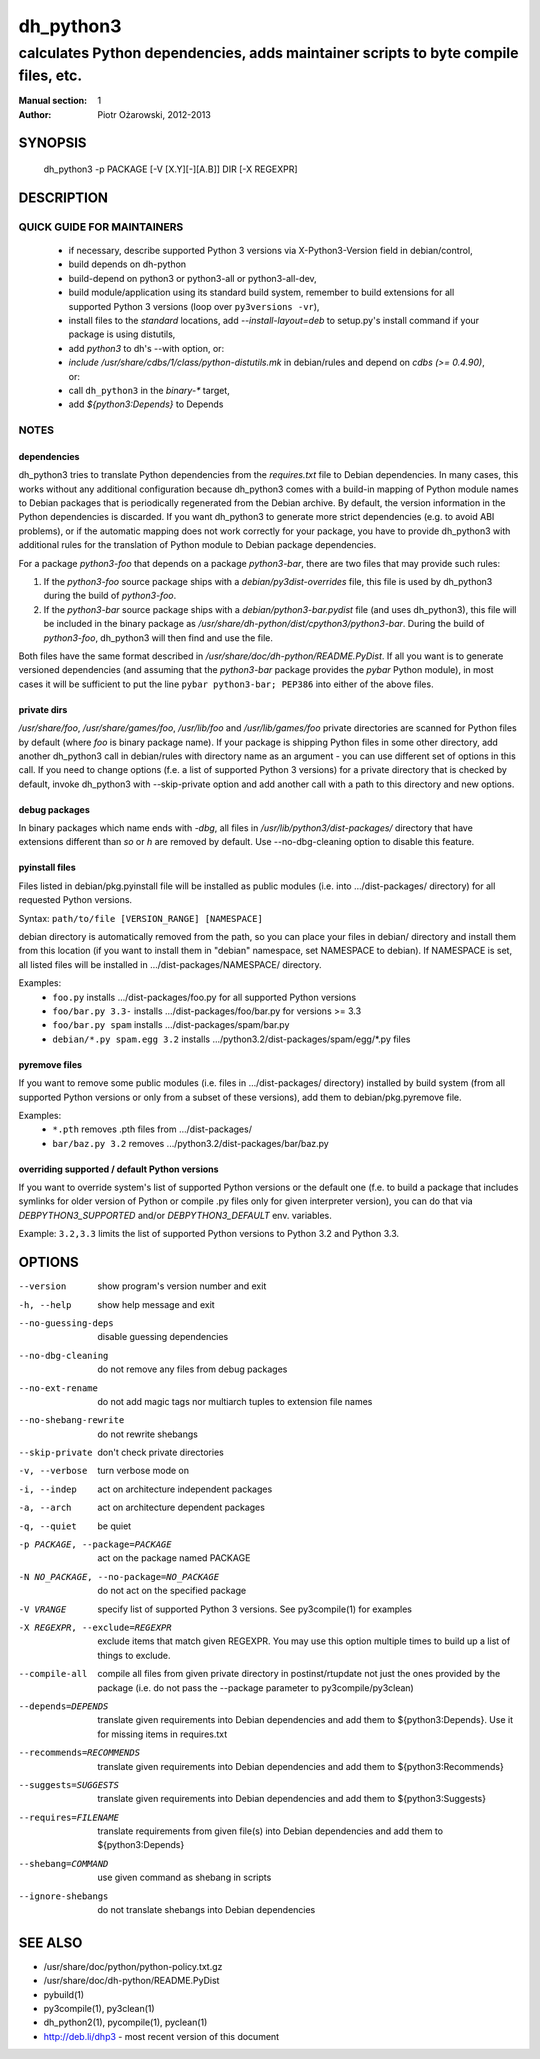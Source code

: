 ============
 dh_python3
============

-----------------------------------------------------------------------------------
calculates Python dependencies, adds maintainer scripts to byte compile files, etc.
-----------------------------------------------------------------------------------

:Manual section: 1
:Author: Piotr Ożarowski, 2012-2013

SYNOPSIS
========
  dh_python3 -p PACKAGE [-V [X.Y][-][A.B]] DIR [-X REGEXPR]

DESCRIPTION
===========

QUICK GUIDE FOR MAINTAINERS
---------------------------

 * if necessary, describe supported Python 3 versions via X-Python3-Version field
   in debian/control,
 * build depends on dh-python
 * build-depend on python3 or python3-all or python3-all-dev,
 * build module/application using its standard build system,
   remember to build extensions for all supported Python 3 versions (loop over
   ``py3versions -vr``),
 * install files to the *standard* locations, add `--install-layout=deb` to
   setup.py's install command if your package is using distutils,
 * add `python3` to dh's --with option, or:
 * `include /usr/share/cdbs/1/class/python-distutils.mk` in debian/rules and
   depend on `cdbs (>= 0.4.90)`, or:
 * call ``dh_python3`` in the `binary-*` target,
 * add `${python3:Depends}` to Depends

NOTES
-----

dependencies
~~~~~~~~~~~~
dh_python3 tries to translate Python dependencies from the `requires.txt` file
to Debian dependencies. In many cases, this works without any additional
configuration because dh_python3 comes with a build-in mapping of Python module
names to Debian packages that is periodically regenerated from the Debian
archive. By default, the version information in the Python dependencies is
discarded. If you want dh_python3 to generate more strict dependencies (e.g. to
avoid ABI problems), or if the automatic mapping does not work correctly for
your package, you have to provide dh_python3 with additional rules for the
translation of Python module to Debian package dependencies.

For a package *python3-foo* that depends on a package *python3-bar*, there are
two files that may provide such rules:

#. If the *python3-foo* source package ships with a
   `debian/py3dist-overrides` file, this file is used by dh_python3
   during the build of *python3-foo*.

#. If the *python3-bar* source package ships with a
   `debian/python3-bar.pydist` file (and uses dh_python3), this file
   will be included in the binary package as
   `/usr/share/dh-python/dist/cpython3/python3-bar`. During the build
   of *python3-foo*, dh_python3 will then find and use the file.

Both files have the same format described in
`/usr/share/doc/dh-python/README.PyDist`. If all you want is to generate
versioned dependencies (and assuming that the *python3-bar* package provides
the *pybar* Python module), in most cases it will be sufficient to put the line
``pybar python3-bar; PEP386`` into either of the above files.

private dirs
~~~~~~~~~~~~
`/usr/share/foo`, `/usr/share/games/foo`, `/usr/lib/foo` and
`/usr/lib/games/foo` private directories are scanned for Python files
by default (where `foo` is binary package name). If your package is shipping
Python files in some other directory, add another dh_python3 call in
debian/rules with directory name as an argument - you can use different set of
options in this call. If you need to change options (f.e. a list of supported
Python 3 versions) for a private directory that is checked by default, invoke
dh_python3 with --skip-private option and add another call with a path to this
directory and new options.

debug packages
~~~~~~~~~~~~~~
In binary packages which name ends with `-dbg`, all files in
`/usr/lib/python3/dist-packages/` directory 
that have extensions different than `so` or `h` are removed by default.
Use --no-dbg-cleaning option to disable this feature.

pyinstall files
~~~~~~~~~~~~~~~
Files listed in debian/pkg.pyinstall file will be installed as public modules
(i.e. into .../dist-packages/ directory) for all requested Python versions.

Syntax: ``path/to/file [VERSION_RANGE] [NAMESPACE]``

debian directory is automatically removed from the path, so you can place your
files in debian/ directory and install them from this location (if you want to
install them in "debian" namespace, set NAMESPACE to debian). If NAMESPACE is
set, all listed files will be installed in .../dist-packages/NAMESPACE/
directory.

Examples:
 * ``foo.py`` installs .../dist-packages/foo.py for all supported Python versions
 * ``foo/bar.py 3.3-`` installs .../dist-packages/foo/bar.py for versions >= 3.3
 * ``foo/bar.py spam`` installs .../dist-packages/spam/bar.py
 * ``debian/*.py spam.egg 3.2`` installs .../python3.2/dist-packages/spam/egg/\*.py
   files

pyremove files
~~~~~~~~~~~~~~
If you want to remove some public modules (i.e. files in .../dist-packages/
directory) installed by build system (from all supported Python versions or
only from a subset of these versions), add them to debian/pkg.pyremove file.

Examples:
 * ``*.pth`` removes .pth files from .../dist-packages/
 * ``bar/baz.py 3.2`` removes .../python3.2/dist-packages/bar/baz.py

overriding supported / default Python versions
~~~~~~~~~~~~~~~~~~~~~~~~~~~~~~~~~~~~~~~~~~~~~~
If you want to override system's list of supported Python versions or the
default one (f.e. to build a package that includes symlinks for older version
of Python or compile .py files only for given interpreter version), you can do
that via `DEBPYTHON3_SUPPORTED` and/or `DEBPYTHON3_DEFAULT` env. variables.

Example: ``3.2,3.3`` limits the list of supported Python versions to Python 3.2
and Python 3.3.


OPTIONS
=======
--version	show program's version number and exit

-h, --help	show help message and exit

--no-guessing-deps	disable guessing dependencies

--no-dbg-cleaning	do not remove any files from debug packages

--no-ext-rename		do not add magic tags nor multiarch tuples to extension file names

--no-shebang-rewrite	do not rewrite shebangs

--skip-private	don't check private directories

-v, --verbose	turn verbose mode on

-i, --indep	act on architecture independent packages

-a, --arch	act on architecture dependent packages

-q, --quiet	be quiet

-p PACKAGE, --package=PACKAGE	act on the package named PACKAGE

-N NO_PACKAGE, --no-package=NO_PACKAGE	do not act on the specified package

-V VRANGE	specify list of supported Python 3 versions. See
  py3compile(1) for examples

-X REGEXPR, --exclude=REGEXPR	exclude items that match given REGEXPR. You may
  use this option multiple times to build up a list of things to exclude.

--compile-all	compile all files from given private directory in postinst/rtupdate
  not just the ones provided by the package (i.e. do not pass the --package
  parameter to py3compile/py3clean)

--depends=DEPENDS	translate given requirements into Debian dependencies
  and add them to ${python3:Depends}. Use it for missing items in requires.txt

--recommends=RECOMMENDS		translate given requirements into Debian dependencies
  and add them to ${python3:Recommends}

--suggests=SUGGESTS	translate given requirements into Debian dependencies
  and add them to ${python3:Suggests}

--requires=FILENAME	translate requirements from given file(s) into Debian
  dependencies and add them to ${python3:Depends}

--shebang=COMMAND	use given command as shebang in scripts

--ignore-shebangs	do not translate shebangs into Debian dependencies

SEE ALSO
========
* /usr/share/doc/python/python-policy.txt.gz
* /usr/share/doc/dh-python/README.PyDist
* pybuild(1)
* py3compile(1), py3clean(1)
* dh_python2(1), pycompile(1), pyclean(1)
* http://deb.li/dhp3 - most recent version of this document
